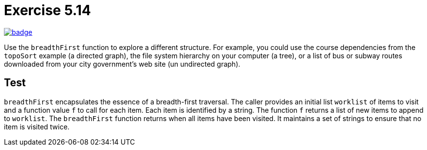 = Exercise 5.14
// Refs:
:url-base: https://github.com/fenegroni/TGPL-exercise-solutions
:url-workflows: {url-base}/workflows
:url-actions: {url-base}/actions
:badge-exercise: image:{url-workflows}/Exercise 5.14/badge.svg?branch=main[link={url-actions}]

{badge-exercise}

Use the `breadthFirst` function to explore a different structure. For example,
you could use the course dependencies from the `topoSort` example (a directed graph), the file
system hierarchy on your computer (a tree), or a list of bus or subway routes downloaded from
your city government's web site (un undirected graph).

== Test

`breadthFirst` encapsulates the essence of a breadth-first traversal.
The caller provides an initial list `worklist` of items to visit
and a function value `f` to call for each item.
Each item is identified by a string.
The function `f` returns a list of new items to append to `worklist`.
The `breadthFirst` function returns when all items have been visited.
It maintains a set of strings to ensure that no item is visited twice.
